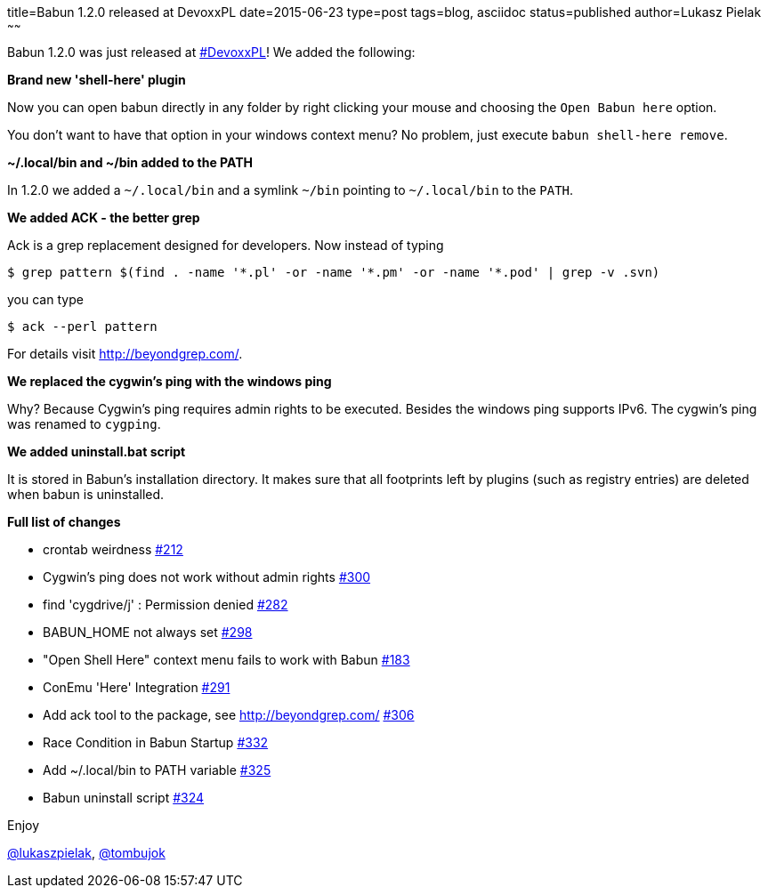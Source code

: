 title=Babun 1.2.0 released at DevoxxPL
date=2015-06-23
type=post
tags=blog, asciidoc
status=published
author=Lukasz Pielak
~~~~~~

Babun 1.2.0 was just released at http://devoxx.pl/[#DevoxxPL]! We added the following:

*Brand new 'shell-here' plugin*

Now you can open babun directly in any folder by right clicking your mouse and choosing the `Open Babun here` option.

You don't want to have that option in your windows context menu? No problem, just execute `babun shell-here remove`.

*~/.local/bin and ~/bin added to the PATH*

In 1.2.0 we added a `~/.local/bin` and a symlink `~/bin` pointing to `~/.local/bin` to the `PATH`.

*We added ACK - the better grep*

Ack is a grep replacement designed for developers. Now instead of typing

----
$ grep pattern $(find . -name '*.pl' -or -name '*.pm' -or -name '*.pod' | grep -v .svn)
----

you can type

----
$ ack --perl pattern
----

For details visit http://beyondgrep.com/.

*We replaced the cygwin's ping with the windows ping*

Why? Because Cygwin's ping requires admin rights to be executed. Besides the windows ping supports IPv6.
The cygwin's ping was renamed to `cygping`.

*We added uninstall.bat script*

It is stored in Babun's installation directory.
It makes sure that all footprints left by plugins (such as registry entries) are deleted when babun is uninstalled.

*Full list of changes*

* crontab weirdness https://github.com/babun/babun/issues/212[#212]
* Cygwin's ping does not work without admin rights https://github.com/babun/babun/issues/300[#300]
* find 'cygdrive/j' : Permission denied https://github.com/babun/babun/issues/282[#282]
* BABUN_HOME not always set https://github.com/babun/babun/issues/298[#298]
* "Open Shell Here" context menu fails to work with Babun https://github.com/babun/babun/issues/183[#183]
* ConEmu 'Here' Integration https://github.com/babun/babun/issues/291[#291]
* Add ack tool to the package, see http://beyondgrep.com/ https://github.com/babun/babun/issues/306[#306]
* Race Condition in Babun Startup https://github.com/babun/babun/issues/332[#332]
* Add ~/.local/bin to PATH variable https://github.com/babun/babun/issues/325[#325]
* Babun uninstall script https://github.com/babun/babun/issues/324[#324]

Enjoy

https://twitter.com/lukaszpielak[@lukaszpielak], https://twitter.com/tombujok[@tombujok]
